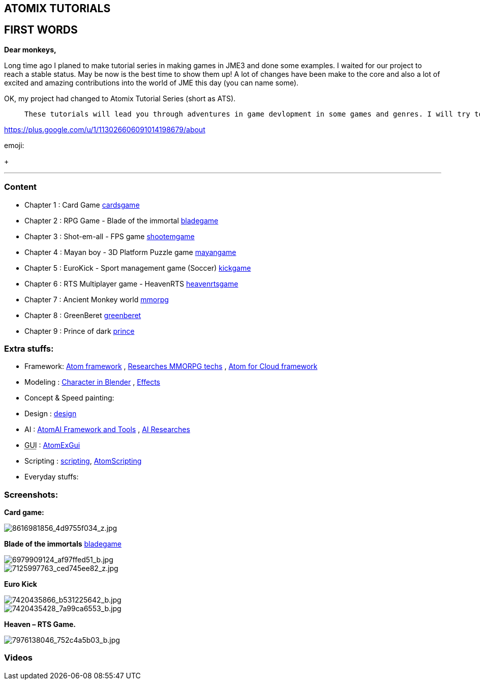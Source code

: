 

== ATOMIX TUTORIALS


== FIRST WORDS

*Dear monkeys,*


Long time ago I planed to make tutorial series in making games in JME3 and done some examples. I waited for our project to reach a stable status. May be now is the best time to show them up!
A lot of changes have been make to the core and also a lot of excited and amazing contributions into the world of JME this day (you can name some).


OK, my project had changed to Atomix Tutorial Series (short as ATS). 

[quote]
____
 These tutorials will lead you through adventures in game devlopment in some games and genres. I will try to get much detail as I can. Hopefully this will become a valuable guidebook for monkeys want to join the jungle! emoji:smile
____




link:https://plus.google.com/u/1/113026606091014198679/about[https://plus.google.com/u/1/113026606091014198679/about]




emoji:


+





'''


=== Content

*  Chapter 1 : Card Game <<jme3/atomixtuts/cardsgame#,cardsgame>>
*  Chapter 2 : RPG Game - Blade of the immortal <<jme3/atomixtuts/bladegame#,bladegame>>
*  Chapter 3 : Shot-em-all - FPS game <<jme3/atomixtuts/shootemgame#,shootemgame>>
*  Chapter 4 : Mayan boy - 3D Platform Puzzle game <<jme3/atomixtuts/mayangame#,mayangame>>
*  Chapter 5 : EuroKick - Sport management game (Soccer) <<jme3/atomixtuts/kickgame#,kickgame>>
*  Chapter 6 : RTS Multiplayer game - HeavenRTS <<jme3/atomixtuts/heavenrtsgame#,heavenrtsgame>>
*  Chapter 7 : Ancient Monkey world <<jme3/atomixtuts/mmorpg#,mmorpg>>
*  Chapter 8 : GreenBeret <<jme3/atomixtuts/greenberet#,greenberet>>
*  Chapter 9 : Prince of dark <<jme3/atomixtuts/prince#,prince>>


=== Extra stuffs:

*  Framework: <<jme3/advanced/atom_framework#, Atom framework>> , <<jme3/atomixtuts/mmorpg/researches#, Researches MMORPG techs>> , <<jme3/advanced/atom_framework/atomex#, Atom for Cloud framework>>
*  Modeling : <<jme3/atomixtuts/cc#, Character in Blender>> , <<jme3/atomixtuts/fx#, Effects>> 
*  Concept &amp; Speed painting:
*  Design : <<jme3/atomixtuts/design#,design>>
*  AI :  <<jme3/advanced/atom_framework/ai#,AtomAI Framework and Tools>> ,  <<jme3/advanced/atom_framework/ai/researches#, AI Researches>>
*  +++<abbr title="Graphical User Interface">GUI</abbr>+++ : <<jme3/advanced/atom_framework/gui#,AtomExGui>>
*  Scripting : <<jme3/scripting#,scripting>>, <<jme3/advanced/atom_framework/scripting#,AtomScripting>>
*  Everyday stuffs: 


=== Screenshots:

*Card game:*



image::http///farm9.staticflickr.com/8546/8616981856_4d9755f034_z.jpg[8616981856_4d9755f034_z.jpg,with="300",height="",align="center"]



*Blade of the immortals* <<jme3/atomixtuts/bladegame#,bladegame>>



image::http///farm8.staticflickr.com/7219/6979909124_af97ffed51_b.jpg[6979909124_af97ffed51_b.jpg,with="200",height="",align="center"]




image::http///farm8.staticflickr.com/7226/7125997763_ced745ee82_z.jpg[7125997763_ced745ee82_z.jpg,with="200",height="",align="center"]



*Euro Kick*



image::http///farm8.staticflickr.com/7120/7420435866_b531225642_b.jpg[7420435866_b531225642_b.jpg,with="400",height="",align="center"]




image::http///farm6.staticflickr.com/5320/7420435428_7a99ca6553_b.jpg[7420435428_7a99ca6553_b.jpg,with="400",height="",align="center"]



*Heaven – RTS Game.*



image::http///farm9.staticflickr.com/8041/7976138046_752c4a5b03_b.jpg[7976138046_752c4a5b03_b.jpg,with="400",height="",align="center"]




=== Videos
